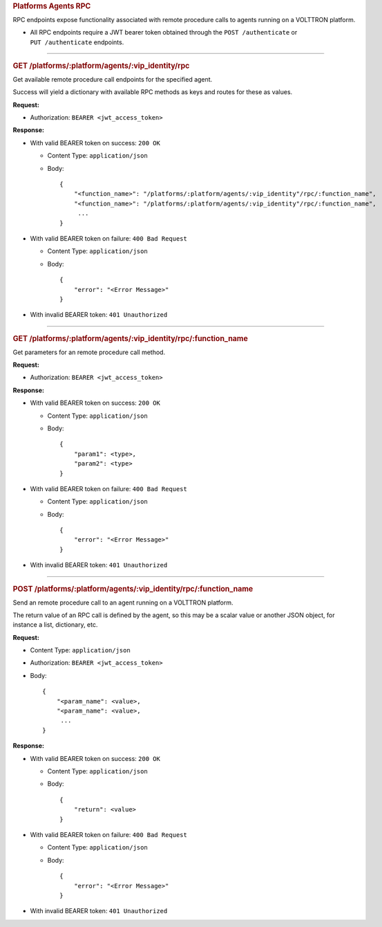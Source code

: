 .. container::
   :name: platforms-agents-rpc

   .. rubric:: Platforms Agents RPC
      :name: platforms-agents-rpc

RPC endpoints expose functionality associated with remote procedure calls
to agents running on a VOLTTRON platform.

-  All RPC endpoints require a JWT bearer token obtained through the
   ``POST /authenticate`` or ``PUT /authenticate`` endpoints.

--------------

.. container::
   :name: get-platformsplatformagentsvip_identityrpc

   .. rubric:: GET /platforms/:platform/agents/:vip_identity/rpc
      :name: get-platformsplatformagentsvip_identityrpc

Get available remote procedure call endpoints for the specified agent.

Success will yield a dictionary with available RPC methods as keys and
routes for these as values.

**Request:**

-  Authorization: ``BEARER <jwt_access_token>``

**Response:**

-  With valid BEARER token on success: ``200 OK``

   -  Content Type: ``application/json``

   -  Body:

      ::

         {
             "<function_name>": "/platforms/:platform/agents/:vip_identity"/rpc/:function_name",
             "<function_name>": "/platforms/:platform/agents/:vip_identity"/rpc/:function_name",
              ...
         }

-  With valid BEARER token on failure: ``400 Bad Request``

   -  Content Type: ``application/json``

   -  Body:

      ::

         {
             "error": "<Error Message>"
         }

-  With invalid BEARER token: ``401 Unauthorized``

--------------

.. container::
   :name: get-platformsplatformagentsvip_identityrpcfunction_name

   .. rubric:: GET
      /platforms/:platform/agents/:vip_identity/rpc/:function_name
      :name: get-platformsplatformagentsvip_identityrpcfunction_name

Get parameters for an remote procedure call method.

**Request:**

-  Authorization: ``BEARER <jwt_access_token>``

**Response:**

-  With valid BEARER token on success: ``200 OK``

   -  Content Type: ``application/json``

   -  Body:

      ::

         {
             "param1": <type>,
             "param2": <type>
         }

-  With valid BEARER token on failure: ``400 Bad Request``

   -  Content Type: ``application/json``

   -  Body:

      ::

         {
             "error": "<Error Message>"
         }

-  With invalid BEARER token: ``401 Unauthorized``

--------------

.. container::
   :name: post-platformsplatformagentsvip_identityrpcfunction_name

   .. rubric:: POST
      /platforms/:platform/agents/:vip_identity/rpc/:function_name
      :name: post-platformsplatformagentsvip_identityrpcfunction_name

Send an remote procedure call to an agent running on a VOLTTRON
platform.

The return value of an RPC call is defined by the agent, so this may be
a scalar value or another JSON object, for instance a list, dictionary,
etc.

**Request:**

-  Content Type: ``application/json``

-  Authorization: ``BEARER <jwt_access_token>``

-  Body:

   ::

      {
          "<param_name": <value>,
          "<param_name": <value>,
           ...
      }

**Response:**

-  With valid BEARER token on success: ``200 OK``

   -  Content Type: ``application/json``

   -  Body:

      ::

         {
             "return": <value>
         }

-  With valid BEARER token on failure: ``400 Bad Request``

   -  Content Type: ``application/json``

   -  Body:

      ::

         {
             "error": "<Error Message>"
         }

-  With invalid BEARER token: ``401 Unauthorized``

